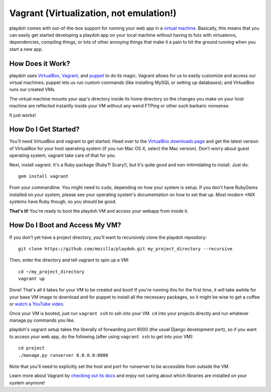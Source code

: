 .. highlight:: bash

========================================
Vagrant (Virtualization, not emulation!)
========================================

playdoh comes with out-of-the-box support for running your web app in a
`virtual machine <http://en.wikipedia.org/wiki/Virtual_machine>`_. Basically,
this means that you can easily get started developing a playdoh app on your
local machine without having to futz with virtualenvs, dependencies, compiling
things, or lots of other annoying things that make it a pain to hit the ground
running when you start a new app.

How Does it Work?
-----------------

playdoh uses `VirtualBox <https://www.virtualbox.org/>`_, `Vagrant
<http://vagrantup.com/>`_, and `puppet <http://puppetlabs.com/>`_ to do its
magic. Vagrant allows for us to easily customize and access our virtual
machines; puppet lets us run custom commands (like installing MySQL or
setting up databases); and VirtualBox runs our created VMs.

The virtual machine mounts your app's directory inside its home directory so
the changes you make on your host machine are reflected instantly inside your
VM without any weird FTPing or other such barbaric nonsense.

It just works!

How Do I Get Started?
---------------------
You'll need VirtualBox and vagrant to get started. Head over to the `VirtualBox
downloads page <https://www.virtualbox.org/wiki/Downloads>`_ and get the
latest version of VirtualBox for your host operating system (if you run Mac OS
X, select the Mac version). Don't worry about guest operating system; vagrant
take care of that for you.

Next, install vagrant. It's a Ruby package (Ruby?! Scary!), but it's quite good
and non-intimidating to install. Just do::

    gem install vagrant

From your commandline. You might need to ``sudo``, depending on how your system
is setup. If you don't have RubyGems installed on your system, please see your
operating system's documentation on how to set that up. Most modern \*NIX
systems have Ruby though, so you should be good.

**That's it!** You're ready to boot the playdoh VM and access your webapp from
inside it.

How Do I Boot and Access My VM?
-------------------------------

::

If you don't yet have a project directory, you'll want to recursively clone the
playdoh repository::

    git clone https://github.com/mozilla/playdoh.git my_project_directory --recursive

Then, enter the directory and tell vagrant to spin up a VM::

    cd ~/my_project_directory
    vagrant up

Done! That's all it takes for your VM to be created and boot! If you're running
this for the first time, it will take awhile for your base VM image to download
and for puppet to install all the necessary packages, so it might be wise to
get a coffee or `watch a YouTube video
<http://www.youtube.com/watch?v=LJ1TIYxm1vM>`_.

Once your VM is booted, just run ``vagrant ssh`` to ssh into your VM. ``cd``
into your projects directly and run whatever manage.py commands you like.

playdoh's vagrant setup takes the liberally of forwarding port 8000 (the usual
Django development port), so if you want to access your web app, do the
following (after using ``vagrant ssh`` to get into your VM)::

    cd project
    ./manage.py runserver 0.0.0.0:8000

Note that you'll need to explicitly set the host and port for runserver to
be accessible from outside the VM.

Learn more about Vagrant by `checking out its docs
<http://vagrantup.com/docs/getting-started/index.html>`_ and enjoy not caring
about which libraries are installed on your system anymore!
